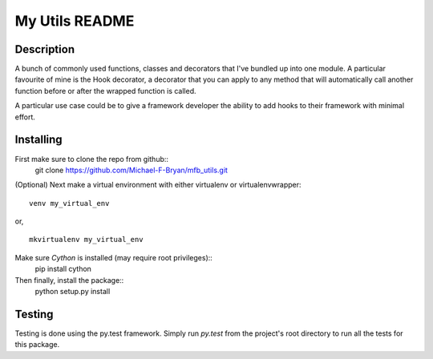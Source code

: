 ===============
My Utils README
===============

.. Travis build status
.. image:: https://travis-ci.org/Michael-F-Bryan/mfb_utils.svg?branch=master
    :target: https://travis-ci.org/Michael-F-Bryan/mfb_utils

.. Tag number
.. image:: https://img.shields.io/github/tag/strongloop/express.svg?maxAge=2592000

.. License
.. image:: https://img.shields.io/github/license/mashape/apistatus.svg?maxAge=2592000

Description
===========
A bunch of commonly used functions, classes and decorators that I've bundled up
into one module. A particular favourite of mine is the Hook decorator, a
decorator that you can apply to any method that will automatically call another
function before or after the wrapped function is called.

A particular use case could be to give a framework developer the ability to 
add hooks to their framework with minimal effort.

Installing
==========
First make sure to clone the repo from github::
    git clone https://github.com/Michael-F-Bryan/mfb_utils.git

(Optional) Next make a virtual environment with either virtualenv or
virtualenvwrapper::
    venv my_virtual_env
or, ::

    mkvirtualenv my_virtual_env

Make sure `Cython` is installed (may require root privileges)::
    pip install cython

Then finally, install the package::
    python setup.py install

Testing
=======
Testing is done using the py.test framework. Simply run `py.test` from the
project's root directory to run all the tests for this package.
